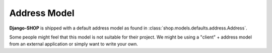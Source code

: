 .. _howto/address-model:

=============
Address Model
=============

**Django-SHOP** is shipped with a default address model as found in
:class:`shop.models.defaults.address.Address`.

Some people might feel that this model is not suitable for their project. We might be using a
"client" + address model from an external application or simply want to write your own.
